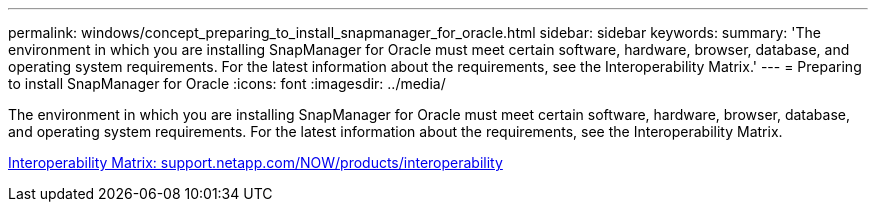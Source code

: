 ---
permalink: windows/concept_preparing_to_install_snapmanager_for_oracle.html
sidebar: sidebar
keywords: 
summary: 'The environment in which you are installing SnapManager for Oracle must meet certain software, hardware, browser, database, and operating system requirements. For the latest information about the requirements, see the Interoperability Matrix.'
---
= Preparing to install SnapManager for Oracle
:icons: font
:imagesdir: ../media/

[.lead]
The environment in which you are installing SnapManager for Oracle must meet certain software, hardware, browser, database, and operating system requirements. For the latest information about the requirements, see the Interoperability Matrix.

http://support.netapp.com/NOW/products/interoperability/[Interoperability Matrix: support.netapp.com/NOW/products/interoperability]
